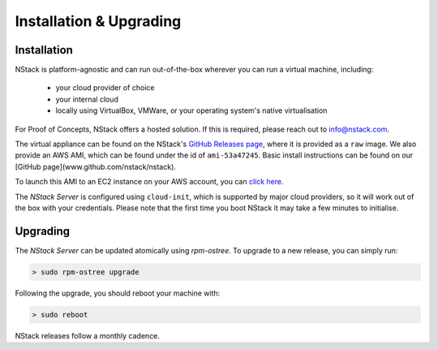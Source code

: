 Installation & Upgrading
************************

.. _installation:

Installation
=============

NStack is platform-agnostic and can run out-of-the-box wherever you can run a virtual machine, including:

 - your cloud provider of choice
 - your internal cloud
 - locally using VirtualBox, VMWare, or your operating system's native virtualisation 

For Proof of Concepts, NStack offers a hosted solution. If this is required, please reach out to info@nstack.com.

The virtual appliance can be found on the NStack's `GitHub Releases page <http://github.com/nstack/nstack/releases>`_, where it is provided as a ``raw`` image. We also provide an AWS AMI, which can be found under the id of ``ami-53a47245``. Basic install instructions can be found on our [GitHub page](www.github.com/nstack/nstack).

To launch this AMI to an EC2 instance on your AWS account, you can `click here <https://console.aws.amazon.com/ec2/v2/home?region=us-east-1#LaunchInstanceWizard:ami=ami-53a47245>`_. 

The `NStack Server` is configured using ``cloud-init``, which is supported by major cloud providers, so it will work out of the box with your credentials. Please note that the first time you boot NStack it may take a few minutes to initialise. 

Upgrading
==========

The `NStack Server` can be updated atomically using `rpm-ostree`. To upgrade to a new release, you can simply run:

.. code:: bash

    > sudo rpm-ostree upgrade

Following the upgrade, you should reboot your machine with:

.. code:: bash

   > sudo reboot

NStack releases follow a monthly cadence. 


